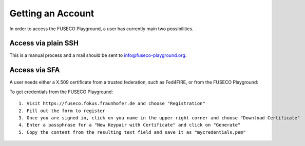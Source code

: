 Getting an Account
==================

In order to access the FUSECO Playground, a user has currently main two possibilities.

Access via plain SSH 
--------------------

This is a manual process and a mail should be sent to `info@fuseco-playground.org <mailto:info@fuseco-playground.org>`_.

Access via SFA
--------------

A user needs either a X.509 certificate from a trusted federation, such as Fed4FIRE, or from the FUSECO Playground:

To get credentials from the FUSECO Playground::

  1. Visit https://fuseco.fokus.fraunhofer.de and choose "Registration"
  2. Fill out the form to register
  3. Once you are signed in, click on you name in the upper right corner and choose "Download Certificate"
  4. Enter a passphrase for a "New Keypair with Certificate" and click on "Generate"
  5. Copy the content from the resulting text field and save it as "mycredentials.pem"
